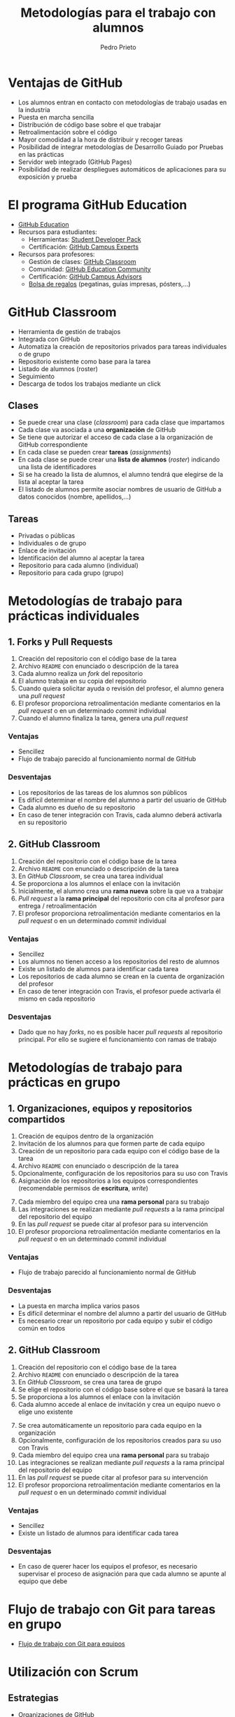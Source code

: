 #+Title: Metodologías para el trabajo con alumnos
#+Author: Pedro Prieto
#+Email: pedpral@gmail.com
#+REVEAL_ROOT: https://cdn.jsdelivr.net/reveal.js/3.0.0/
#+REVEAL_THEME: black
#+REVEAL_HLEVEL: 1
#+OPTIONS: toc:nil num:nil

* Ventajas de GitHub
#+ATTR_REVEAL: :frag (roll-in) 
- Los alumnos entran en contacto con metodologías de trabajo usadas en la industria
- Puesta en marcha sencilla
- Distribución de código base sobre el que trabajar
- Retroalimentación sobre el código
- Mayor comodidad a la hora de distribuir y recoger tareas
- Posibilidad de integrar metodologías de Desarrollo Guiado por Pruebas en las prácticas
- Servidor web integrado (GitHub Pages)
- Posibilidad de realizar despliegues automáticos de aplicaciones para su exposición y prueba

* El programa GitHub Education
#+ATTR_REVEAL: :frag (roll-in) 
- [[https://education.github.com/][GitHub Education]]
- Recursos para estudiantes:
  - Herramientas: [[https://education.github.com/pack][Student Developer Pack]]
  - Certificación: [[https://education.github.com/students/experts][GitHub Campus Experts]]
- Recursos para profesores:
  - Gestión de clases: [[https://classroom.github.com/][GitHub Classroom]]
  - Comunidad: [[https://education.github.community/][GitHub Education Community]] 
  - Certificación: [[https://education.github.com/teachers/advisors][GitHub Campus Advisors]]
  - [[https://education.github.community/t/shopping-bags-get-a-github-swag-bag-for-your-classroom/33][Bolsa de regalos]] (pegatinas, guías impresas, pósters,...)

* GitHub Classroom
#+ATTR_REVEAL: :frag (roll-in) 
- Herramienta de gestión de trabajos
- Integrada con GitHub
- Automatiza la creación de repositorios privados para tareas individuales o de grupo
- Repositorio existente como base para la tarea
- Listado de alumnos (roster)
- Seguimiento
- Descarga de todos los trabajos mediante un click

** Clases
#+ATTR_REVEAL: :frag (roll-in) 
- Se puede crear una clase (/classroom/) para cada clase que impartamos
- Cada clase va asociada a una *organización* de GitHub
- Se tiene que autorizar el acceso de cada clase a la organización de GitHub correspondiente
- En cada clase se pueden crear *tareas* (/assignments/)
- En cada clase se puede crear una *lista de alumnos* (/roster/) indicando una lista de identificadores
- Si se ha creado la lista de alumnos, el alumno tendrá que elegirse de la lista al aceptar la tarea
- El listado de alumnos permite asociar nombres de usuario de GitHub a datos conocidos (nombre, apellidos,...)

** Tareas
#+ATTR_REVEAL: :frag (roll-in) 
- Privadas o públicas
- Individuales o de grupo
- Enlace de invitación
- Identificación del alumno al aceptar la tarea
- Repositorio para cada alumno (individual)
- Repositorio para cada grupo (grupo)

* Metodologías de trabajo para prácticas individuales
** 1. Forks y Pull Requests
#+ATTR_REVEAL: :frag (roll-in) 
1. Creación del repositorio con el código base de la tarea
2. Archivo ~README~ con enunciado o descripción de la tarea
3. Cada alumno realiza un /fork/ del repositorio
4. El alumno trabaja en su copia del repositorio
5. Cuando quiera solicitar ayuda o revisión del profesor, el alumno genera una /pull request/
6. El profesor proporciona retroalimentación mediante comentarios en la /pull request/ o en un determinado /commit/ individual
7. Cuando el alumno finaliza la tarea, genera una /pull request/

*** Ventajas
#+ATTR_REVEAL: :frag (roll-in) 
 - Sencillez
 - Flujo de trabajo parecido al funcionamiento normal de GitHub

*** Desventajas
#+ATTR_REVEAL: :frag (roll-in) 
 - Los repositorios de las tareas de los alumnos son públicos
 - Es difícil determinar el nombre del alumno a partir del usuario de GitHub
 - Cada alumno es dueño de su repositorio
 - En caso de tener integración con Travis, cada alumno deberá activarla en su repositorio

** 2. GitHub Classroom
#+ATTR_REVEAL: :frag (roll-in) 
 1. Creación del repositorio con el código base de la tarea
 2. Archivo ~README~ con enunciado o descripción de la tarea
 3. En /GitHub Classroom/, se crea una tarea individual
 4. Se proporciona a los alumnos el enlace con la invitación
 5. Inicialmente, el alumno crea una *rama nueva* sobre la que va a trabajar
 6. /Pull request/ a la *rama principal* del repositorio con cita al profesor para entrega / retroalimentación
 7. El profesor proporciona retroalimentación mediante comentarios en la /pull request/ o en un determinado /commit/ individual

*** Ventajas
#+ATTR_REVEAL: :frag (roll-in) 
  - Sencillez
  - Los alumnos no tienen acceso a los repositorios del resto de alumnos
  - Existe un listado de alumnos para identificar cada tarea
  - Los repositorios de cada alumno se crean en la cuenta de organización del profesor
  - En caso de tener integración con Travis, el profesor puede activarla él mismo en cada repositorio

*** Desventajas
#+ATTR_REVEAL: :frag (roll-in) 
- Dado que no hay /forks/, no es posible hacer /pull requests/ al repositorio principal. Por ello se sugiere el funcionamiento con ramas de trabajo

* Metodologías de trabajo para prácticas en grupo
** 1. Organizaciones, equipos y repositorios compartidos
#+ATTR_REVEAL: :frag (roll-in) 
 1. Creación de equipos dentro de la organización
 2. Invitación de los alumnos para que formen parte de cada equipo
 3. Creación de un repositorio para cada equipo con el código base de la tarea
 4. Archivo ~README~ con enunciado o descripción de la tarea
 5. Opcionalmente, configuración de los repositorios para su uso con Travis
 6. Asignación de los repositorios a los equipos correspondientes (recomendable permisos de *escritura*, /write/)
#+REVEAL: split 
#+ATTR_REVEAL: :frag (roll-in) 
 7. [@7]Cada miembro del equipo crea una *rama personal* para su trabajo
 8. Las integraciones se realizan mediante /pull requests/ a la rama principal del repositorio del equipo
 9. En las /pull request/ se puede citar al profesor para su intervención
 10. El profesor proporciona retroalimentación mediante comentarios en la /pull request/ o en un determinado /commit/ individual

*** Ventajas
 - Flujo de trabajo parecido al funcionamiento normal de GitHub

*** Desventajas
#+ATTR_REVEAL: :frag (roll-in) 
 - La puesta en marcha implica varios pasos
 - Es difícil determinar el nombre del alumno a partir del usuario de GitHub
 - Es necesario crear un repositorio por cada equipo y subir el código común en todos

** 2. GitHub Classroom
#+ATTR_REVEAL: :frag (roll-in) 
 1. Creación del repositorio con el código base de la tarea
 2. Archivo ~README~ con enunciado o descripción de la tarea
 3. En /GitHub Classroom/, se crea una tarea de grupo
 4. Se elige el repositorio con el código base sobre el que se basará la tarea
 5. Se proporciona a los alumnos el enlace con la invitación
 6. Cada alumno accede al enlace de invitación y crea un equipo nuevo o elige uno existente
#+REVEAL: split 
#+ATTR_REVEAL: :frag (roll-in) 
 7. [@7]Se crea automáticamente un repositorio para cada equipo en la organización
 8. Opcionalmente, configuración de los repositorios creados para su uso con Travis
 9. Cada miembro del equipo crea una *rama personal* para su trabajo
 10. Las integraciones se realizan mediante /pull requests/ a la rama principal del repositorio del equipo
 11. En las /pull request/ se puede citar al profesor para su intervención
 12. El profesor proporciona retroalimentación mediante comentarios en la /pull request/ o en un determinado /commit/ individual

*** Ventajas
 - Sencillez
 - Existe un listado de alumnos para identificar cada tarea

*** Desventajas
 - En caso de querer hacer los equipos el profesor, es necesario supervisar el proceso de asignación para que cada alumno se apunte al equipo que debe


* Flujo de trabajo con Git para tareas en grupo
- [[../imagenes/git_workflow.png][Flujo de trabajo con Git para equipos]]

* Utilización con Scrum
** Estrategias
 - Organizaciones de GitHub
   - Gestión de equipos
   - Gestión de repositorios compartidos
 - Utilización de ramas
   - Ramas personales
   - Rama principal de integración
** Backlog / issues
- Creación de una /milestone/ para hacer referencia a los objetivos del sprint
- Cada /issue/ puede hacer referencia a una historia o una tarea
- Las historias que vayan a realizarse en el sprint (/sprint backlog/) se asignan a la /milestone/
- Pueden utilizarse las etiquetas para indicar la dificultad o duración (tallas de camiseta)
- Para indicar que una persona está trabajando en una tarea se asigna a dicha tarea
- Se pueden utilizar los proyectos como /scrum board/
** Scrum Board / Proyectos
[[file:../imagenes/projects.png]]
** Estimación de tareas / etiquetas
[[file:../imagenes/tareas_estimacion.png]]
** Daily Scrum
- Cada día se realiza la reunión (entre 5 y 15 minutos)
- Cada persona indica qué tareas ha realizado y cierra los /issues/ que tenga pendientes.
- Cada persona indica qué trabajo va a realizar hoy y se asigna los /issues/ correspondientes
- Se evalúan los impedimentos que haya
** Para mayor integración: ZenHub
  [[https://upload.wikimedia.org/wikipedia/commons/thumb/2/26/ZenHub_Board.png/640px-ZenHub_Board.png]]
